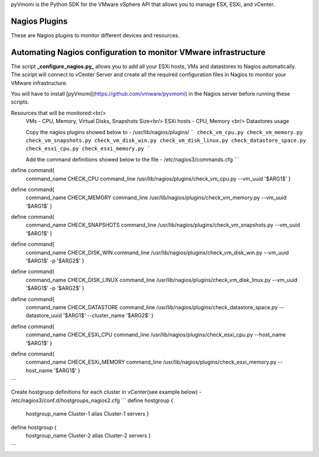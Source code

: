 pyVmomi is the Python SDK for the VMware vSphere API that allows you to manage 
ESX, ESXi, and vCenter.

Nagios Plugins
================
These are Nagios plugins to monitor different devices and resources.   


**Automating Nagios configuration to monitor VMware infrastructure**
================

The script **_configure_nagios.py_** allows you to add all your ESXi hosts, VMs and datastores to Nagios automatically. 
The sciript will connect to vCenter Server and create all the required configuration files in Nagios to monitor your VMware infrastructure. 

You will have to install [pyVmomi](https://github.com/vmware/pyvmomi) in the Nagios server before running these scripts. 

Resources that will be monitored:<br/> 
 VMs - CPU, Memory, Virtual Disks, Snapshots Size<br/>
 ESXi hosts - CPU, Memory <br/>
 Datastores usage
 
 Copy the nagios plugins showed below to - /usr/lib/nagios/plugins/
 ```
 check_vm_cpu.py
 check_vm_memory.py
 check_vm_snapshots.py
 check_vm_disk_win.py
 check_vm_disk_linux.py
 check_datastore_space.py
 check_esxi_cpu.py
 check_esxi_memory.py
 ```
 
 Add the command definitions showed below to the file - /etc/nagios3/commands.cfg
 ```
define command{
        command_name    CHECK_CPU
        command_line    /usr/lib/nagios/plugins/check_vm_cpu.py --vm_uuid '$ARG1$'
        }

define command{
        command_name    CHECK_MEMORY
        command_line    /usr/lib/nagios/plugins/check_vm_memory.py --vm_uuid '$ARG1$'
        }

define command{
        command_name    CHECK_SNAPSHOTS
        command_line    /usr/lib/nagios/plugins/check_vm_snapshots.py --vm_uuid '$ARG1$'
        }

define command{
        command_name    CHECK_DISK_WIN
        command_line    /usr/lib/nagios/plugins/check_vm_disk_win.py --vm_uuid '$ARG1$' -p '$ARG2$'
        }

define command{
        command_name    CHECK_DISK_LINUX
        command_line    /usr/lib/nagios/plugins/check_vm_disk_linux.py --vm_uuid '$ARG1$' -p '$ARG2$'
        }

define command{
        command_name    CHECK_DATASTORE
        command_line    /usr/lib/nagios/plugins/check_datastore_space.py --datastore_uuid '$ARG1$' --cluster_name '$ARG2$'
        }

define command{
        command_name    CHECK_ESXi_CPU
        command_line    /usr/lib/nagios/plugins/check_esxi_cpu.py --host_name '$ARG1$'
        }

define command{
        command_name    CHECK_ESXi_MEMORY
        command_line    /usr/lib/nagios/plugins/check_esxi_memory.py --host_name '$ARG1$'
        }
```

Create hostgruop definitions for each cluster in vCenter(see example below) - /etc/nagios3/conf.d/hostgroups_nagios2.cfg
```
define hostgroup {
        hostgroup_name  Cluster-1
        alias           Cluster-1 servers
        }
define hostgroup {
        hostgroup_name  Cluster-2
        alias           Cluster-2 servers
        }
```
      
